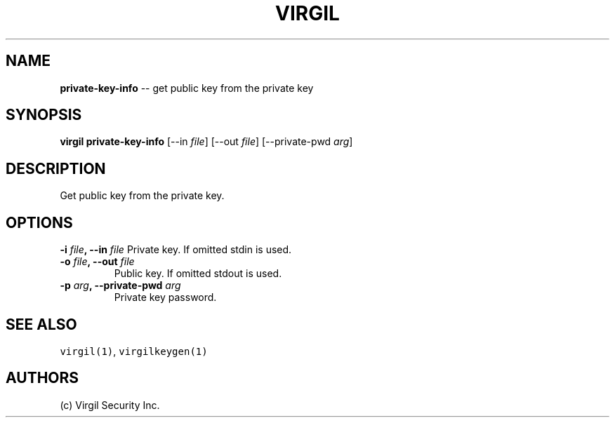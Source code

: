 .TH "VIRGIL" "1" "October 14, 2015" "Virgil Security CLI (1.0.0)" "BSD General Commands Manual"
.SH NAME
\f[B]private-key-info\f[] \-\- get public key from the private key

.SH SYNOPSIS
\f[B]virgil private-key-info\f[] [\-\-in \f[I]file\f[]] [\-\-out \f[I]file\f[]]
[\-\-private-pwd \f[I]arg\f[]]

.SH DESCRIPTION
Get public key from the private key.

.SH OPTIONS
.B \-i \f[I]file\f[], \-\-in \f[I]file\f[]
Private key.
If omitted stdin is used.

.TP
.B \-o \f[I]file\f[], \-\-out \f[I]file\f[]
Public key.
If omitted stdout is used.

.TP
.B \-p \f[I]arg\f[], \-\-private-pwd \f[I]arg\f[]
Private key password.

.SH SEE ALSO
\f[C]virgil(1)\f[], \f[C]virgilkeygen(1)\f[]

.SH AUTHORS
(c) Virgil Security Inc.
